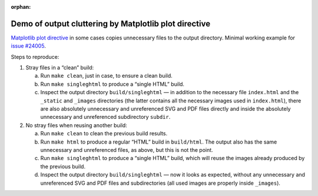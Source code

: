 :orphan:

Demo of output cluttering by Matplotlib plot directive
======================================================

`Matplotlib plot directive
<https://matplotlib.org/stable/api/sphinxext_plot_directive_api.html>`__ in
some cases copies unnecessary files to the output directory.
Minimal working example for `issue #24005
<https://github.com/matplotlib/matplotlib/issues/24005>`__.

Steps to reproduce:

1. Stray files in a “clean” build:

   a. Run ``make clean``, just in case, to ensure a clean build.
   b. Run ``make singleghtml`` to produce a “single HTML” build.
   c. Inspect the output directory ``build/singleghtml`` — in addition to the
      necessary file ``index.html`` and the ``_static`` and ``_images``
      directories (the latter contains all the necessary images used in
      ``index.html``), there are also absolutely unnecessary and unreferenced
      SVG and PDF files directly and inside the absolutely unnecessary and
      unreferenced subdirectory ``subdir``.

2. No stray files when reusing another build:

   a. Run ``make clean`` to clean the previous build results.
   b. Run ``make html`` to produce a regular “HTML” build in ``build/html``.
      The output also has the same unnecessary and unreferenced files, as
      above, but this is not the point.
   c. Run ``make singleghtml`` to produce a “single HTML” build, which will
      reuse the images already produced by the previous build.
   d. Inspect the output directory ``build/singleghtml`` — now it looks as
      expected, without any unnecessary and unreferenced SVG and PDF files and
      subdirectories (all used images are properly inside ``_images``).
